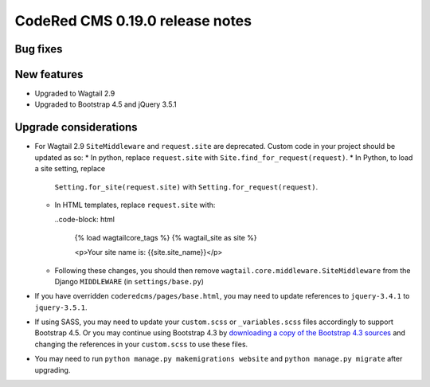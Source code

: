 CodeRed CMS 0.19.0 release notes
================================


Bug fixes
---------


New features
------------

* Upgraded to Wagtail 2.9
* Upgraded to Bootstrap 4.5 and jQuery 3.5.1


Upgrade considerations
----------------------

* For Wagtail 2.9 ``SiteMiddleware`` and ``request.site`` are deprecated.
  Custom code in your project should be updated as so:
  * In python, replace ``request.site`` with ``Site.find_for_request(request)``.
  * In Python, to load a site setting, replace
    ``Setting.for_site(request.site)`` with ``Setting.for_request(request)``.
  * In HTML templates, replace ``request.site`` with:

    ..code-block: html

      {% load wagtailcore_tags %}
      {% wagtail_site as site %}

      <p>Your site name is: {{site.site_name}}</p>

  * Following these changes, you should then remove
    ``wagtail.core.middleware.SiteMiddleware`` from the Django ``MIDDLEWARE``
    (in ``settings/base.py``)

* If you have overridden ``coderedcms/pages/base.html``, you may need to update
  references to ``jquery-3.4.1`` to ``jquery-3.5.1``.

* If using SASS, you may need to update your ``custom.scss`` or
  ``_variables.scss`` files accordingly to support Bootstrap 4.5. Or you may
  continue using Bootstrap 4.3 by `downloading a copy of the Bootstrap 4.3
  sources <https://getbootstrap.com/docs/4.3/getting-started/download/>`_
  and changing the references in your ``custom.scss`` to use these files.

* You may need to run ``python manage.py makemigrations website`` and
  ``python manage.py migrate`` after upgrading.
